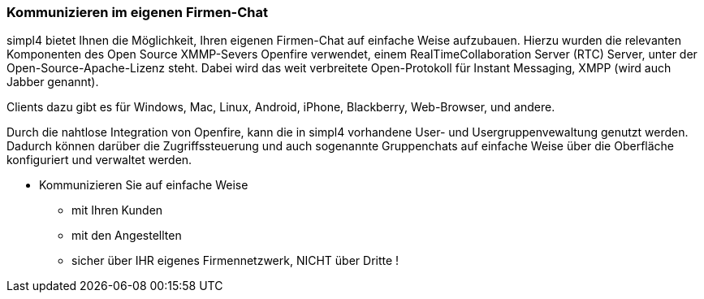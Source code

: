 :linkattrs:

=== Kommunizieren im eigenen Firmen-Chat  ===

simpl4 bietet Ihnen die Möglichkeit, Ihren eigenen Firmen-Chat auf einfache Weise aufzubauen.
Hierzu wurden die relevanten Komponenten des Open Source XMMP-Severs Openfire verwendet, einem RealTimeCollaboration Server (RTC) Server, unter der Open-Source-Apache-Lizenz steht.
Dabei wird das weit verbreitete Open-Protokoll für Instant Messaging, XMPP (wird auch Jabber genannt).

Clients dazu gibt es für Windows, Mac, Linux, Android, iPhone, Blackberry, Web-Browser, und andere.

Durch die nahtlose Integration von Openfire, kann die in simpl4 vorhandene User- und Usergruppenvewaltung genutzt werden.
Dadurch können darüber die Zugriffssteuerung und auch sogenannte Gruppenchats auf einfache Weise über die Oberfläche konfiguriert und verwaltet werden.

* Kommunizieren Sie auf einfache Weise
** mit Ihren Kunden
** mit den Angestellten
** sicher über IHR eigenes Firmennetzwerk, NICHT über Dritte !